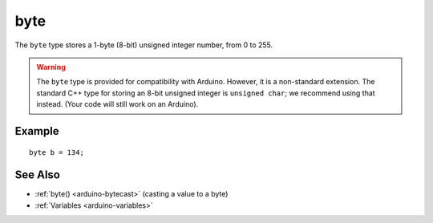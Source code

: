 .. highlight:: cpp

.. _arduino-byte:

byte
====

The ``byte`` type stores a 1-byte (8-bit) unsigned integer number,
from 0 to 255.

.. warning::

   The ``byte`` type is provided for compatibility with Arduino.
   However, it is a non-standard extension.  The standard C++ type for
   storing an 8-bit unsigned integer is ``unsigned char``; we
   recommend using that instead.  (Your code will still work on an
   Arduino).


Example
-------

::

        byte b = 134;

See Also
--------

-  :ref:`byte() <arduino-bytecast>` (casting a value to a byte)
-  :ref:`Variables <arduino-variables>`
